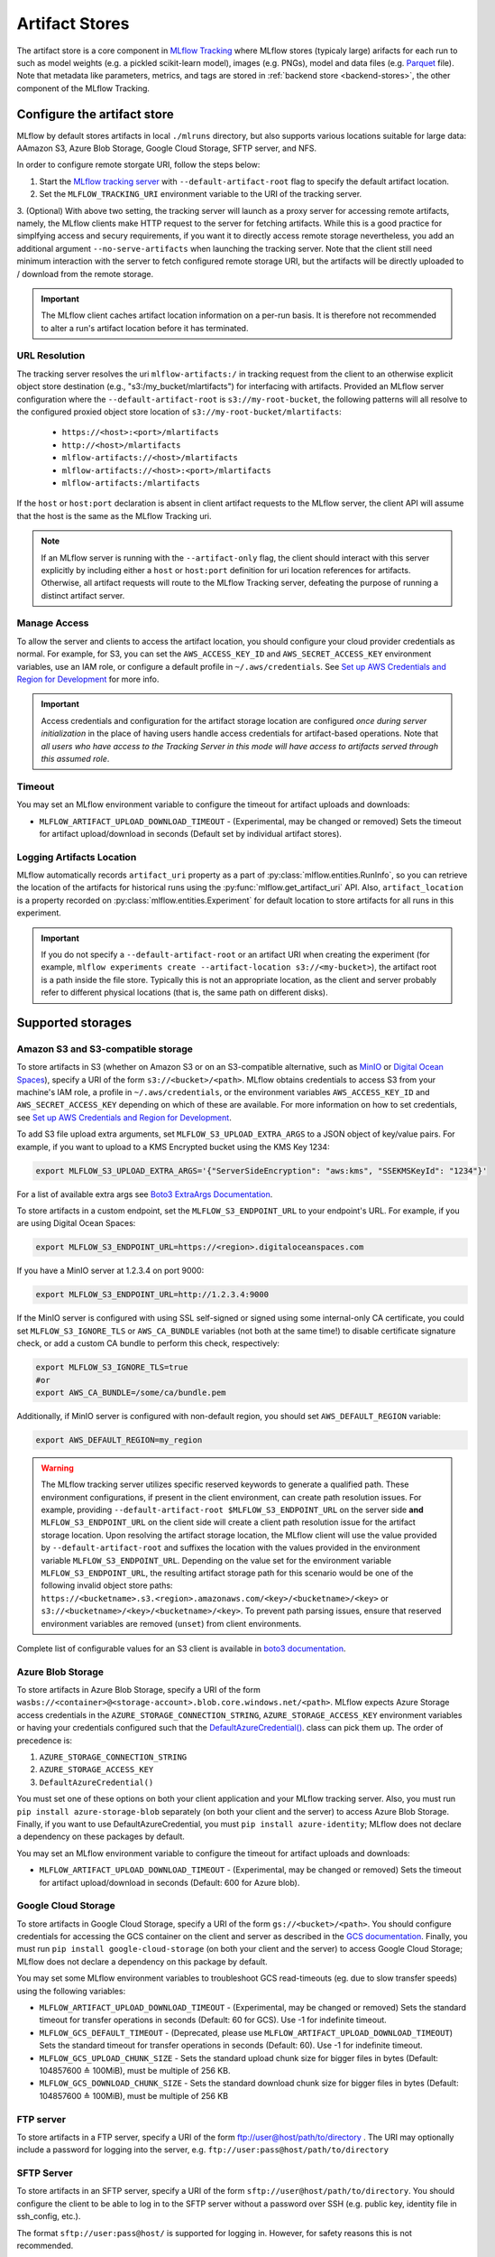 .. _artifact-stores:

===============
Artifact Stores
===============

The artifact store is a core component in `MLflow Tracking <../index.html>`_ where MLflow stores (typicaly large) arifacts
for each run to such as model weights (e.g. a pickled scikit-learn model), images (e.g. PNGs), model and data files (e.g. `Parquet <https://parquet.apache.org/>`_ file). 
Note that metadata like parameters, metrics, and tags are stored in :ref:`backend store <backend-stores>`, the other component of the MLflow Tracking.

Configure the artifact store
============================
MLflow by default stores artifacts in local ``./mlruns`` directory, but also supports various locations suitable for large data:
AAmazon S3, Azure Blob Storage, Google Cloud Storage, SFTP server, and NFS.

In order to configure remote storgate URI, follow the steps below:

1. Start the `MLflow tracking server <server.html>`_ with ``--default-artifact-root`` flag to specify the default artifact location.
2. Set the ``MLFLOW_TRACKING_URI`` environment variable to the URI of the tracking server.
3. (Optional) With above two setting, the tracking server will launch as a proxy server for accessing remote artifacts, namely,
the MLflow clients make HTTP request to the server for fetching artifacts. While this is a good practice for simplfying access 
and secury requirements, if you want it to directly access remote storage nevertheless, you add an additional argument ``--no-serve-artifacts`` 
when launching the tracking server. Note that the client still need minimum interaction with the server to fetch configured remote storage URI,
but the artifacts will be directly uploaded to / download from the remote storage.

.. important:: 
  The MLflow client caches artifact location information on a per-run basis.
  It is therefore not recommended to alter a run's artifact location before it has terminated.

URL Resolution
--------------
The tracking server resolves the uri ``mlflow-artifacts:/`` in tracking request from the client to an otherwise 
explicit object store destination (e.g., "s3:/my_bucket/mlartifacts") for interfacing with artifacts. Provided an MLflow server configuration
where the ``--default-artifact-root`` is ``s3://my-root-bucket``, the following patterns will all resolve to the configured proxied object store location of ``s3://my-root-bucket/mlartifacts``:

 * ``https://<host>:<port>/mlartifacts``
 * ``http://<host>/mlartifacts``
 * ``mlflow-artifacts://<host>/mlartifacts``
 * ``mlflow-artifacts://<host>:<port>/mlartifacts``
 * ``mlflow-artifacts:/mlartifacts``

If the ``host`` or ``host:port`` declaration is absent in client artifact requests to the MLflow server, the client API
will assume that the host is the same as the MLflow Tracking uri.

.. note::
    If an MLflow server is running with the ``--artifact-only`` flag, the client should interact with this server explicitly by
    including either a ``host`` or ``host:port`` definition for uri location references for artifacts.
    Otherwise, all artifact requests will route to the MLflow Tracking server, defeating the purpose of running a distinct artifact server.


Manage Access
-------------
To allow the server and clients to access the artifact location, you should configure your cloud
provider credentials as normal. For example, for S3, you can set the ``AWS_ACCESS_KEY_ID``
and ``AWS_SECRET_ACCESS_KEY`` environment variables, use an IAM role, or configure a default
profile in ``~/.aws/credentials``.
See `Set up AWS Credentials and Region for Development <https://docs.aws.amazon.com/sdk-for-java/latest/developer-guide/setup-credentials.html>`_ for more info.

.. important::
    Access credentials and configuration for the artifact storage location are configured *once during server initialization* in the place
    of having users handle access credentials for artifact-based operations. Note that *all users who have access to the
    Tracking Server in this mode will have access to artifacts served through this assumed role*.

Timeout
-------
You may set an MLflow environment variable to configure the timeout for artifact uploads and downloads:

- ``MLFLOW_ARTIFACT_UPLOAD_DOWNLOAD_TIMEOUT`` - (Experimental, may be changed or removed) Sets the timeout for artifact upload/download in seconds (Default set by individual artifact stores).

Logging Artifacts Location
--------------------------
MLflow automatically records ``artifact_uri`` property as a part of :py:class:`mlflow.entities.RunInfo`, so you can
retrieve the location of the artifacts for historical runs using the :py:func:`mlflow.get_artifact_uri` API. 
Also, ``artifact_location`` is a property recorded on :py:class:`mlflow.entities.Experiment` for
default location to store artifacts for all runs in this experiment.

.. important::

  If you do not specify a ``--default-artifact-root`` or an artifact URI when creating the experiment
  (for example, ``mlflow experiments create --artifact-location s3://<my-bucket>``), the artifact root
  is a path inside the file store. Typically this is not an appropriate location, as the client and
  server probably refer to different physical locations (that is, the same path on different disks).


Supported storages
==================

Amazon S3 and S3-compatible storage
-----------------------------------

To store artifacts in S3 (whether on Amazon S3 or on an S3-compatible alternative, such as
`MinIO <https://min.io/>`_ or `Digital Ocean Spaces <https://www.digitalocean.com/products/spaces>`_), specify a URI of the form ``s3://<bucket>/<path>``. MLflow obtains
credentials to access S3 from your machine's IAM role, a profile in ``~/.aws/credentials``, or
the environment variables ``AWS_ACCESS_KEY_ID`` and ``AWS_SECRET_ACCESS_KEY`` depending on which of
these are available. For more information on how to set credentials, see
`Set up AWS Credentials and Region for Development <https://docs.aws.amazon.com/sdk-for-java/latest/developer-guide/setup-credentials.html>`_.

To add S3 file upload extra arguments, set ``MLFLOW_S3_UPLOAD_EXTRA_ARGS`` to a JSON object of key/value pairs.
For example, if you want to upload to a KMS Encrypted bucket using the KMS Key 1234:

.. code-block:: bash

  export MLFLOW_S3_UPLOAD_EXTRA_ARGS='{"ServerSideEncryption": "aws:kms", "SSEKMSKeyId": "1234"}'

For a list of available extra args see `Boto3 ExtraArgs Documentation <https://github.com/boto/boto3/blob/develop/docs/source/guide/s3-uploading-files.rst#the-extraargs-parameter>`_.

To store artifacts in a custom endpoint, set the ``MLFLOW_S3_ENDPOINT_URL`` to your endpoint's URL. For example, if you are using Digital Ocean Spaces:

.. code-block:: bash

  export MLFLOW_S3_ENDPOINT_URL=https://<region>.digitaloceanspaces.com

If you have a MinIO server at 1.2.3.4 on port 9000:

.. code-block:: bash

  export MLFLOW_S3_ENDPOINT_URL=http://1.2.3.4:9000

If the MinIO server is configured with using SSL self-signed or signed using some internal-only CA certificate, you could set ``MLFLOW_S3_IGNORE_TLS`` or ``AWS_CA_BUNDLE`` variables (not both at the same time!) to disable certificate signature check, or add a custom CA bundle to perform this check, respectively:

.. code-block:: bash

  export MLFLOW_S3_IGNORE_TLS=true
  #or
  export AWS_CA_BUNDLE=/some/ca/bundle.pem

Additionally, if MinIO server is configured with non-default region, you should set ``AWS_DEFAULT_REGION`` variable:

.. code-block:: bash

  export AWS_DEFAULT_REGION=my_region

.. warning::

        The MLflow tracking server utilizes specific reserved keywords to generate a qualified path. These environment configurations, if present in the client environment, can create path resolution issues.
        For example, providing ``--default-artifact-root $MLFLOW_S3_ENDPOINT_URL`` on the server side **and** ``MLFLOW_S3_ENDPOINT_URL`` on the client side will create a client path resolution issue for the artifact storage location.
        Upon resolving the artifact storage location, the MLflow client will use the value provided by ``--default-artifact-root`` and suffixes the location with the values provided in the environment variable  ``MLFLOW_S3_ENDPOINT_URL``.
        Depending on the value set for the environment variable ``MLFLOW_S3_ENDPOINT_URL``, the resulting artifact storage path for this scenario would be one of the following invalid object store paths:  ``https://<bucketname>.s3.<region>.amazonaws.com/<key>/<bucketname>/<key>`` or  ``s3://<bucketname>/<key>/<bucketname>/<key>``.
        To prevent path parsing issues, ensure that reserved environment variables are removed (``unset``) from client environments.

Complete list of configurable values for an S3 client is available in `boto3 documentation <https://boto3.amazonaws.com/v1/documentation/api/latest/guide/configuration.html#configuration>`_.

Azure Blob Storage
------------------

To store artifacts in Azure Blob Storage, specify a URI of the form
``wasbs://<container>@<storage-account>.blob.core.windows.net/<path>``.
MLflow expects Azure Storage access credentials in the
``AZURE_STORAGE_CONNECTION_STRING``, ``AZURE_STORAGE_ACCESS_KEY`` environment variables
or having your credentials configured such that the `DefaultAzureCredential()
<https://docs.microsoft.com/en-us/python/api/overview/azure/identity-readme?view=azure-python>`_. class can pick them up.
The order of precedence is:

#. ``AZURE_STORAGE_CONNECTION_STRING``
#. ``AZURE_STORAGE_ACCESS_KEY``
#. ``DefaultAzureCredential()``

You must set one of these options on both your client application and your MLflow tracking server.
Also, you must run ``pip install azure-storage-blob`` separately (on both your client and the server) to access Azure Blob Storage.
Finally, if you want to use DefaultAzureCredential, you must ``pip install azure-identity``;
MLflow does not declare a dependency on these packages by default.

You may set an MLflow environment variable to configure the timeout for artifact uploads and downloads:

- ``MLFLOW_ARTIFACT_UPLOAD_DOWNLOAD_TIMEOUT`` - (Experimental, may be changed or removed) Sets the timeout for artifact upload/download in seconds (Default: 600 for Azure blob).

Google Cloud Storage
--------------------

To store artifacts in Google Cloud Storage, specify a URI of the form ``gs://<bucket>/<path>``.
You should configure credentials for accessing the GCS container on the client and server as described
in the `GCS documentation <https://google-cloud.readthedocs.io/en/latest/core/auth.html>`_.
Finally, you must run ``pip install google-cloud-storage`` (on both your client and the server)
to access Google Cloud Storage; MLflow does not declare a dependency on this package by default.



You may set some MLflow environment variables to troubleshoot GCS read-timeouts (eg. due to slow transfer speeds) using the following variables:

- ``MLFLOW_ARTIFACT_UPLOAD_DOWNLOAD_TIMEOUT`` - (Experimental, may be changed or removed) Sets the standard timeout for transfer operations in seconds (Default: 60 for GCS). Use -1 for indefinite timeout.
- ``MLFLOW_GCS_DEFAULT_TIMEOUT`` - (Deprecated, please use ``MLFLOW_ARTIFACT_UPLOAD_DOWNLOAD_TIMEOUT``) Sets the standard timeout for transfer operations in seconds (Default: 60). Use -1 for indefinite timeout.
- ``MLFLOW_GCS_UPLOAD_CHUNK_SIZE`` - Sets the standard upload chunk size for bigger files in bytes (Default: 104857600 ≙ 100MiB), must be multiple of 256 KB.
- ``MLFLOW_GCS_DOWNLOAD_CHUNK_SIZE`` - Sets the standard download chunk size for bigger files in bytes (Default: 104857600 ≙ 100MiB), must be multiple of 256 KB

FTP server
----------

To store artifacts in a FTP server, specify a URI of the form ftp://user@host/path/to/directory .
The URI may optionally include a password for logging into the server, e.g. ``ftp://user:pass@host/path/to/directory``

SFTP Server
-----------

To store artifacts in an SFTP server, specify a URI of the form ``sftp://user@host/path/to/directory``.
You should configure the client to be able to log in to the SFTP server without a password over SSH (e.g. public key, identity file in ssh_config, etc.).

The format ``sftp://user:pass@host/`` is supported for logging in. However, for safety reasons this is not recommended.

When using this store, ``pysftp`` must be installed on both the server and the client. Run ``pip install pysftp`` to install the required package.

NFS
---

To store artifacts in an NFS mount, specify a URI as a normal file system path, e.g., ``/mnt/nfs``.
This path must be the same on both the server and the client -- you may need to use symlinks or remount
the client in order to enforce this property.


HDFS
----

To store artifacts in HDFS, specify a ``hdfs:`` URI. It can contain host and port: ``hdfs://<host>:<port>/<path>`` or just the path: ``hdfs://<path>``.

There are also two ways to authenticate to HDFS:

- Use current UNIX account authorization
- Kerberos credentials using following environment variables:

.. code-block:: bash

  export MLFLOW_KERBEROS_TICKET_CACHE=/tmp/krb5cc_22222222
  export MLFLOW_KERBEROS_USER=user_name_to_use

Most of the cluster contest settings are read from ``hdfs-site.xml`` accessed by the HDFS native
driver using the ``CLASSPATH`` environment variable.

The used HDFS driver is ``libhdfs``.


Deletion Behavior
=================
In order to allow MLflow Runs to be restored, Run metadata and artifacts are not automatically removed
from the backend store or artifact store when a Run is deleted. The :ref:`mlflow gc <cli>` CLI is provided
for permanently removing Run metadata and artifacts for deleted runs.